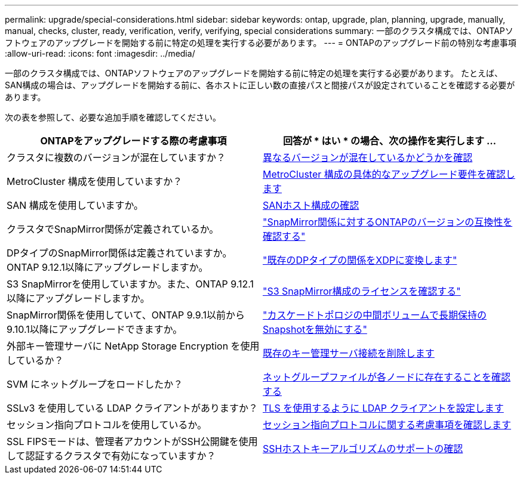 ---
permalink: upgrade/special-considerations.html 
sidebar: sidebar 
keywords: ontap, upgrade, plan, planning, upgrade, manually, manual, checks, cluster, ready, verification, verify, verifying, special considerations 
summary: 一部のクラスタ構成では、ONTAPソフトウェアのアップグレードを開始する前に特定の処理を実行する必要があります。 
---
= ONTAPのアップグレード前の特別な考慮事項
:allow-uri-read: 
:icons: font
:imagesdir: ../media/


[role="lead"]
一部のクラスタ構成では、ONTAPソフトウェアのアップグレードを開始する前に特定の処理を実行する必要があります。  たとえば、SAN構成の場合は、アップグレードを開始する前に、各ホストに正しい数の直接パスと間接パスが設定されていることを確認する必要があります。

次の表を参照して、必要な追加手順を確認してください。

[cols="2*"]
|===
| ONTAPをアップグレードする際の考慮事項 | 回答が * はい * の場合、次の操作を実行します ... 


| クラスタに複数のバージョンが混在していますか？ | xref:concept_mixed_version_requirements.html[異なるバージョンが混在しているかどうかを確認] 


| MetroCluster 構成を使用していますか？  a| 
xref:concept_upgrade_requirements_for_metrocluster_configurations.html[MetroCluster 構成の具体的なアップグレード要件を確認します]



| SAN 構成を使用していますか。 | xref:task_verifying_the_san_configuration.html[SANホスト構成の確認] 


| クラスタでSnapMirror関係が定義されているか。 | link:../data-protection/compatible-ontap-versions-snapmirror-concept.html["SnapMirror関係に対するONTAPのバージョンの互換性を確認する"] 


| DPタイプのSnapMirror関係は定義されていますか。ONTAP 9.12.1以降にアップグレードしますか。 | link:../data-protection/convert-snapmirror-version-flexible-task.html["既存のDPタイプの関係をXDPに変換します"] 


| S3 SnapMirrorを使用していますか。また、ONTAP 9.12.1以降にアップグレードしますか。 | link:considerations-for-s3-snapmirror-concept.html["S3 SnapMirror構成のライセンスを確認する"] 


| SnapMirror関係を使用していて、ONTAP 9.9.1以前から9.10.1以降にアップグレードできますか。 | link:snapmirror-cascade-relationship-blocked.html["カスケードトポロジの中間ボリュームで長期保持のSnapshotを無効にする"] 


| 外部キー管理サーバに NetApp Storage Encryption を使用しているか？ | xref:task-prep-node-upgrade-nse-with-ext-kmip-servers.html[既存のキー管理サーバ接続を削除します] 


| SVM にネットグループをロードしたか？ | xref:task_verifying_that_the_netgroup_file_is_present_on_all_nodes.html[ネットグループファイルが各ノードに存在することを確認する] 


| SSLv3 を使用している LDAP クライアントがありますか？ | xref:task_configuring_ldap_clients_to_use_tls_for_highest_security.html[TLS を使用するように LDAP クライアントを設定します] 


| セッション指向プロトコルを使用しているか。 | xref:concept_considerations_for_session_oriented_protocols.html[セッション指向プロトコルに関する考慮事項を確認します] 


| SSL FIPSモードは、管理者アカウントがSSH公開鍵を使用して認証するクラスタで有効になっていますか？ | xref:considerations-authenticate-ssh-public-key-fips-concept.html[SSHホストキーアルゴリズムのサポートの確認] 
|===